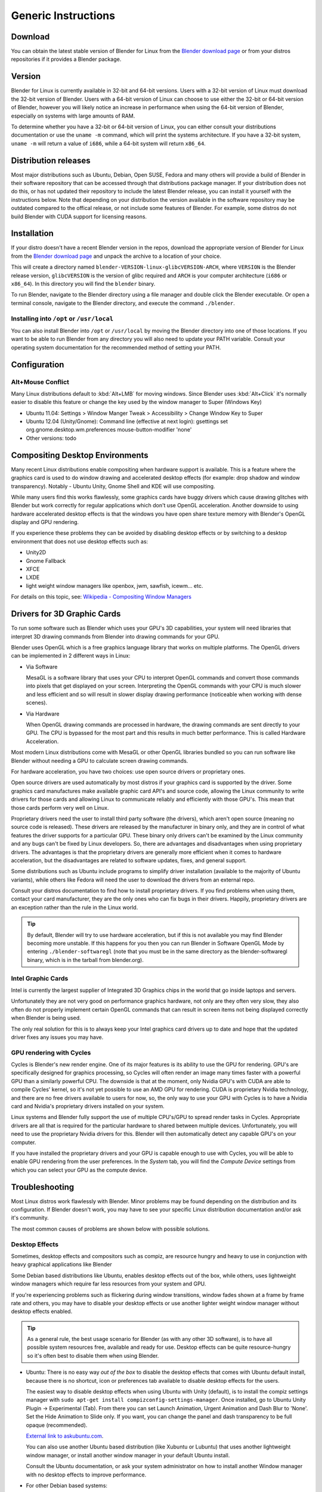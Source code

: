 Generic Instructions
********************

Download
========

You can obtain the latest stable version of Blender for Linux from the
`Blender download page <http://www.blender.org/download>`__
or from your distros repositories if it provides a Blender package.


Version
=======

Blender for Linux is currently available in 32-bit and 64-bit versions.
Users with a 32-bit version of Linux must download the 32-bit version of Blender. Users with a
64-bit version of Linux can choose to use either the 32-bit or 64-bit version of Blender,
however you will likely notice an increase in performance when using the 64-bit version of
Blender, especially on systems with large amounts of RAM.

To determine whether you have a 32-bit or 64-bit version of Linux, you can either consult your
distributions documentation or use the ``uname -m`` command, which will print the systems architecture.
If you have a 32-bit system, ``uname -m`` will return a value of ``i686``, while a 64-bit system will return ``x86_64``.


Distribution releases
=====================

Most major distributions such as Ubuntu, Debian, Open SUSE, Fedora and many others will
provide a build of Blender in their software repository that can be accessed through that
distributions package manager. If your distribution does not do this,
or has not updated their repository to include the latest Blender release,
you can install it yourself with the instructions below.
Note that depending on your distribution the version available in the software repository may
be outdated compared to the offical release, or not include some features of Blender. For example,
some distros do not build Blender with CUDA support for licensing reasons.


Installation
============
If your distro doesn't have a recent Blender version in the repos, download the appropriate version of
Blender for Linux from the `Blender download page <http://www.blender.org/download>`__
and unpack the archive to a location of your choice.

This will create a directory named ``blender-VERSION-linux-glibcVERSION-ARCH``,
where ``VERSION`` is the Blender release version, ``glibcVERSION`` is the
version of glibc required and ``ARCH`` is your computer architecture
(``i686`` or ``x86_64``).
In this directory you will find the ``blender`` binary.

To run Blender, navigate to the Blender directory using a file manager and double click the Blender
executable. Or open a terminal console, navigate to the Blender directory, and execute the command ``./blender``.


Installing into ``/opt`` or ``/usr/local``
------------------------------------------

You can also install Blender into ``/opt`` or ``/usr/local`` by moving the
Blender directory into one of those locations. If you want to be able to run Blender from any
directory you will also need to update your PATH variable.
Consult your operating system documentation for the recommended method of setting your PATH.


Configuration
=============


Alt+Mouse Conflict
------------------

Many Linux distributions default to :kbd:`Alt+LMB` for moving
windows. Since Blender uses :kbd:`Alt+Click` it's normally easier to disable this feature or change
the key used by the window manager to Super (Windows Key)

- Ubuntu 11.04: Settings > Window Manger Tweak > Accessibility > Change Window Key to Super
- Ubuntu 12.04 (Unity/Gnome): Command line (effective at next login):
  gsettings set org.gnome.desktop.wm.preferences mouse-button-modifier 'none'
- Other versions: todo


Compositing Desktop Environments
================================

Many recent Linux distributions enable compositing when hardware support is available. This is
a feature where the graphics card is used to do window drawing and accelerated desktop effects
(for example: drop shadow and window transparency). Notably - Ubuntu Unity,
Gnome Shell and KDE will use compositing.

While many users find this works flawlessly, some graphics cards have buggy drivers which
cause drawing glitches with Blender but work correctly for regular applications which don't
use OpenGL acceleration. Another downside to using hardware accelerated desktop effects is
that the windows you have open share texture memory with Blender's OpenGL display and GPU
rendering.

If you experience these problems they can be avoided by disabling desktop effects or by
switching to a desktop environment that does not use desktop effects such as:

- Unity2D
- Gnome Fallback
- XFCE
- LXDE
- light weight window managers like openbox, jwm, sawfish, icewm... etc.

For details on this topic,
see: `Wikipedia - Compositing Window Managers <http://en.wikipedia.org/wiki/Compositing_window_manager>`__


Drivers for 3D Graphic Cards
============================

To run some software such as Blender which uses your GPU's 3D capabilities, your system will need libraries
that interpret 3D drawing commands from Blender into drawing commands for your GPU.

Blender uses OpenGL which is a free graphics language library that works on multiple platforms.
The OpenGL drivers can be implemented in 2 different ways in Linux:

- Via Software

  MesaGL is a software library that uses your CPU to interpret OpenGL commands and convert those
  commands into pixels that get displayed on your screen. Interpreting the OpenGL commands with your
  CPU is much slower and less efficient and so will result in slower display drawing performance
  (noticeable when working with dense scenes).

- Via Hardware

  When OpenGL drawing commands are processed in hardware, the drawing commands are sent directly to your
  GPU. The CPU is bypassed for the most part and this results in much better performance.
  This is called Hardware Acceleration.

Most modern Linux distributions come with MesaGL or other OpenGL libraries bundled so you can run software
like Blender without needing a GPU to calculate screen drawing commands.

For hardware acceleration, you have two choices: use open source drivers or proprietary ones.

Open source drivers are used automatically by most distros if your graphics card is supported by the driver.
Some graphics card manufactures make available graphic card API's and source code, allowing the Linux
community to write drivers for those cards and allowing Linux to communicate reliably and efficiently
with those GPU's. This mean that those cards perform very well on Linux.

Proprietary drivers need the user to install third party software (the drivers), which aren't open source
(meaning no source code is released).  These drivers are released by the manufacturer in binary
only, and they are in control of what features the driver supports for a particular GPU. These binary only
drivers can't be examined by the Linux community and any bugs can't be fixed by Linux developers. So,
there are advantages and disadvantages when using proprietary drivers. The advantages is that the proprietary
drivers are generally more efficient when it comes to hardware acceleration, but the disadvantages are related
to software updates, fixes, and general support.

Some distributions such as Ubuntu include programs to simplify driver installation (available to the
majority of Ubuntu variants), while others like Fedora will need the user to download the drivers
from an external repo.

Consult your distros documentation to find how to install proprietary drivers. If you find problems when
using them, contact your card manufacturer, they are the only ones who can fix bugs in their drivers.
Happily, proprietary drivers are an exception rather than the rule in the Linux world.

.. tip::

   By default, Blender will try to use hardware acceleration, but if this is not available you
   may find Blender becoming more unstable. If this happens for you then you can run Blender in Software
   OpenGL Mode by entering ``./blender-softwaregl`` (note that you must be in the same directory as  the
   blender-softwaregl binary, which is in the tarball from blender.org).


Intel Graphic Cards
-------------------

Intel is currently the largest supplier of Integrated 3D Graphics chips in the world that go
inside laptops and servers.

Unfortunately they are not very good on performance graphics hardware, not only are they often very slow,
they also often do not properly implement certain OpenGL commands that can result in screen items not
being displayed correctly when Blender is being used.

The only real solution for this is to always keep your Intel graphics card drivers up to date and hope
that the updated driver fixes any issues you may have.


GPU rendering with Cycles
-------------------------

Cycles is Blender's new render engine. One of its major features is its ability to use the GPU for rendering.
GPU's are specifically designed for graphics processing, so Cycles will often render an image many times
faster with a powerful GPU than a similarly powerful CPU. The downside is that at the moment, only Nvidia GPU's
with CUDA are able to compile Cycles' kernel, so it's not yet possible to use an AMD GPU for rendering.
CUDA is proprietary Nvidia technology, and there are no free drivers available to users for now, so,
the only way to use your GPU with Cycles is to have a Nvidia card and
Nvidia's proprietary drivers installed on your system.

Linux systems and Blender fully support the use of multiple CPU's/GPU to spread render
tasks in Cycles. Appropriate drivers are all that is required for the particular hardware to
shared between multiple devices. Unfortunately, you will need to use the proprietary Nvidia drivers for this.
Blender will then automatically detect any capable GPU's on your computer.

If you have installed the proprietary drivers and your GPU is capable enough to use with Cycles, you
will be able to enable GPU rendering from the user preferences. In the *System* tab, you will find the
*Compute Device* settings from which you can select your GPU as the compute device.


Troubleshooting
===============

Most Linux distros work flawlessly with Blender.
Minor problems may be found depending on the distribution and its configuration.
If Blender doesn't work, you may have to see your specific Linux distribution documentation
and/or ask it's community.

The most common causes of problems are shown below with possible solutions.


Desktop Effects
---------------

Sometimes, desktop effects and compositors such as compiz, are resource hungry and heavy to use in conjunction
with heavy graphical applications like Blender

Some Debian based distributions like Ubuntu, enables desktop effects out of the box, while others,
uses lightweight window managers which require far less resources from your system and GPU.

If you're experiencing problems such as flickering during window transitions, window fades shown at a
frame by frame rate and others, you may have to disable your desktop effects or use another lighter weight
window manager without desktop effects enabled.

.. tip::

   As a general rule, the best usage scenario for Blender (as with any other 3D software),
   is to have all possible system resources free, available and ready for use. Desktop
   effects can be quite resource-hungry so it's often best to disable them when using Blender.

- Ubuntu:
  There is no easy way *out of the box* to disable the desktop effects that comes with Ubuntu
  default install, because there is no shortcut,
  icon or preferences tab available to disable desktop effects for the users.

  The easiest way to disable desktop effects when using Ubuntu with Unity (default), is to install the
  compiz settings manager with ``sudo apt-get install compizconfig-settings-manager``.
  Once installed, go to Ubuntu Unity Plugin → Experimental (Tab).
  From there you can set Launch Animation, Urgent Animation and Dash Blur to 'None'. Set the Hide
  Animation to Slide only. If you want, you can change the panel and dash transparency to be full opaque (recommended).

  `External link to askubuntu.com <http://askubuntu.com/questions/138622/how-to-disable-all-unity-animations>`__.

  You can also use another Ubuntu based distribution (like Xubuntu or Lubuntu) that uses another lightweight
  window manager, or install another window manager in your default Ubuntu install.

  Consult the Ubuntu documentation, or ask your system administrator on how to install another
  Window manager with no desktop effects to improve performance.

- For other Debian based systems:

  In general, if you don't have a compositing window manager installed using desktop effects, you don't
  have anything to worry about it.
  If you do have something like Compiz or Metacity installed, consult the documentation on how to disable
  desktop effects.

